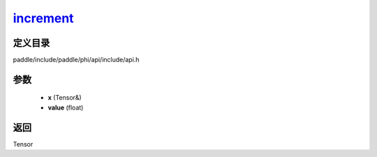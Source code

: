 .. _cn_api_paddle_experimental_increment_:

increment_
-------------------------------

.. cpp:function:: Tensor & increment_ ( Tensor & x , float value = 1.0 ) ;



定义目录
:::::::::::::::::::::
paddle/include/paddle/phi/api/include/api.h

参数
:::::::::::::::::::::
	- **x** (Tensor&)
	- **value** (float)

返回
:::::::::::::::::::::
Tensor
